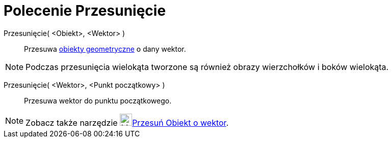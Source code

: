 = Polecenie Przesunięcie
:page-en: commands/Translate
ifdef::env-github[:imagesdir: /en/modules/ROOT/assets/images]

Przesunięcie( <Obiekt>, <Wektor> )::
  Przesuwa xref:/Obiekty_Geometryczne.adoc[obiekty geometryczne] o dany wektor.

[NOTE]
====

Podczas przesunięcia wielokąta tworzone są również obrazy wierzchołków i boków wielokąta.

====

Przesunięcie( <Wektor>, <Punkt początkowy> )::
  Przesuwa wektor do punktu początkowego.

[NOTE]
====

Zobacz także narzędzie image:24px-Mode_translatebyvector.svg.png[Mode
translatebyvector.svg,width=24,height=24]xref:/tools/Przesuń_Obiekt_o_wektor.adoc[Przesuń Obiekt o wektor].

====
